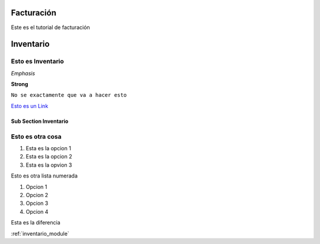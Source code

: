 Facturación
===========

Este es el tutorial de facturación

.. _inventario_module:

Inventario
==========

******************
Esto es Inventario
******************

*Emphasis*

**Strong**

``No se exactamente que va a hacer esto``	

`Esto es un Link <https://www.youtube.com/watch?v=otM_tjIi_vY>`_

Sub Section Inventario
----------------------

*****************
Esto es otra cosa
*****************

1. Esta es la opcion 1
2. Esta es la opcion 2
3. Esta es la opvion 3

Esto es otra  lista numerada

#. Opcion 1
#. Opcion 2
#. Opcion 3
#. Opcion 4


Esta es la diferencia

:ref:`inventario_module`